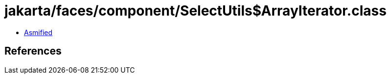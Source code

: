 = jakarta/faces/component/SelectUtils$ArrayIterator.class

 - link:SelectUtils$ArrayIterator-asmified.java[Asmified]

== References

